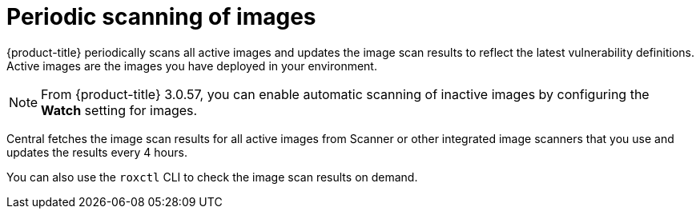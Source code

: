 // Module included in the following assemblies:
//
// * operating/examine-images-for-vulnerabilities.adoc
:_mod-docs-content-type: CONCEPT
[id="periodic-scanning-of-images_{context}"]
= Periodic scanning of images

[role="_abstract"]
{product-title} periodically scans all active images and updates the image scan results to reflect the latest vulnerability definitions. Active images are the images you have deployed in your environment.

[NOTE]
====
From {product-title} 3.0.57, you can enable automatic scanning of inactive images by configuring the *Watch* setting for images.
====

Central fetches the image scan results for all active images from Scanner or other integrated image scanners that you use and updates the results every 4 hours.

You can also use the `roxctl` CLI to check the image scan results on demand.
